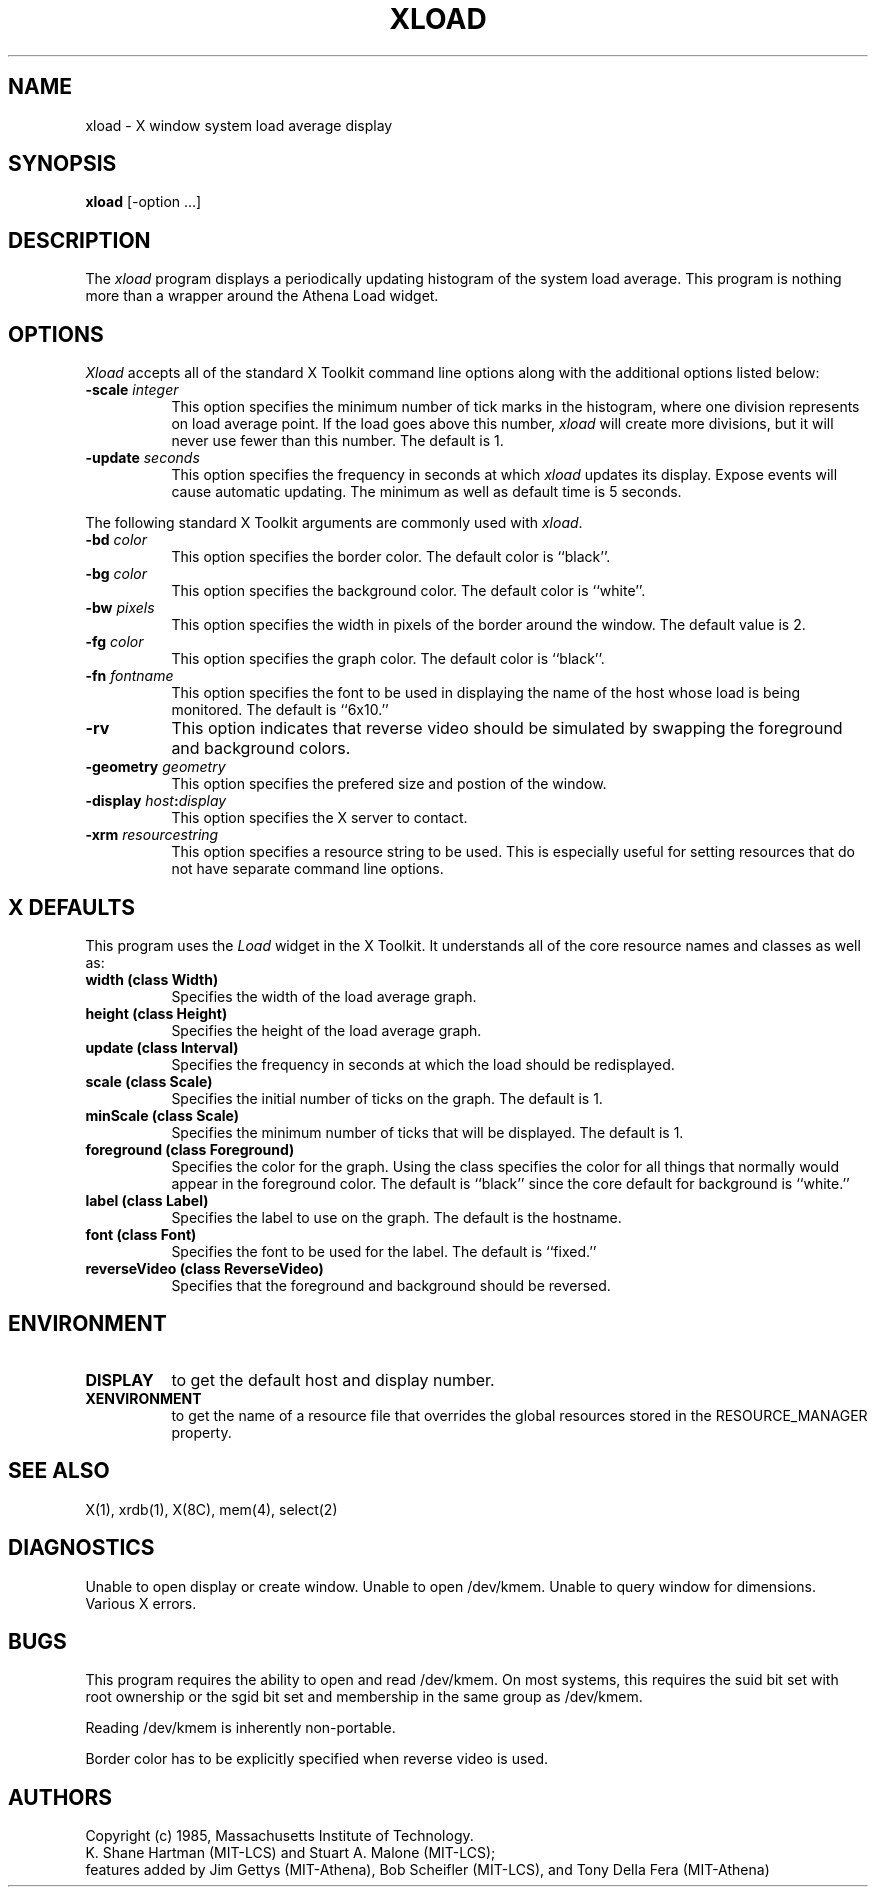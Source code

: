 .TH XLOAD 1 "1 March 1988" "X Version 11"
.SH NAME
xload - X window system load average display
.SH SYNOPSIS
.B xload
[-option ...]
.SH DESCRIPTION
The 
.I xload 
program displays a periodically updating histogram of the system load average.
This program is nothing more than a wrapper around the Athena Load widget.
.SH OPTIONS
.PP
.I Xload
accepts all of the standard X Toolkit command line options along with the 
additional options listed below:
.PP
.TP 8
.B \-scale \fIinteger\fP
This option specifies the minimum number of tick marks in the histogram,
where one division represents on load average point.  If the load goes
above this number, \fIxload\fP will create more divisions, but it will never
use fewer than this number.  The default is 1.
.PP
.TP 8
.B \-update \fIseconds\fP
This option specifies the frequency in seconds at which
.I xload
updates its display.  Expose events will cause automatic updating.  The minimum
as well as default time is 5 seconds.
.PP
The following standard X Toolkit arguments are commonly used
with \fIxload\fP.
.PP
.TP 8
.B \-bd \fIcolor\fP
This option specifies the border color.
The default color is ``black''.
.PP
.TP 8
.B \-bg \fIcolor\fP
This option specifies the background color.
The default color is ``white''.
.PP
.TP 8
.B \-bw \fIpixels\fP
This option specifies the width in pixels of the border around the window.
The default value is 2.
.PP
.TP 8
.B \-fg \fIcolor\fP
This option specifies the graph color.
The default color is ``black''.
.PP
.TP 8
.B \-fn \fIfontname\fP
This option specifies the font to be used in displaying the name of the 
host whose load is being monitored.  The default is ``6x10.''
.PP
.TP 8
.B \-rv
This option indicates that reverse video should be simulated by swapping the
foreground and background colors.
.PP
.TP 8
.B \-geometry \fIgeometry\fP
This option specifies the prefered size and postion of the window.
.PP
.TP 8
.B \-display \fIhost\fP:\fIdisplay\fP
This option specifies the X server to contact.
.PP
.TP 8
.B \-xrm \fIresourcestring\fP
This option specifies a resource string to be used.  This is especially
useful for setting resources that do not have separate command line options.
.SH "X DEFAULTS"
.PP
This program uses the 
.I Load
widget in the X Toolkit.  It understands all of the core resource names and
classes as well as:
.TP 8
.B width (class Width)
Specifies the width of the load average graph.
.TP 8
.B height (class Height)
Specifies the height of the load average graph.
.TP 8
.B update (class Interval)
Specifies the frequency in seconds at which the load should be redisplayed.
.TP 8
.B scale (class Scale)
Specifies the initial number of ticks on the graph.  The default is 1.
.TP 8
.B minScale (class Scale)
Specifies the minimum number of ticks that will be displayed.  The default
is 1.
.TP 8
.B foreground (class Foreground)
Specifies the color for the graph.  Using the class specifies the
color for all things that normally would appear in the foreground color.
The default is ``black'' since the core default for background is ``white.''
.TP 8
.B label (class Label)
Specifies the label to use on the graph.  The default is the hostname.
.TP 8
.B font (class Font)
Specifies the font to be used for the label.  The default is ``fixed.''
.TP 8
.B reverseVideo (class ReverseVideo)
Specifies that the foreground and background should be reversed.
.SH ENVIRONMENT
.PP
.TP 8
.B DISPLAY 
to get the default host and display number.
.TP 8
.B XENVIRONMENT
to get the name of a resource file that overrides the global resources 
stored in the RESOURCE_MANAGER property.
.SH SEE ALSO
X(1), xrdb(1), X(8C), mem(4), select(2)
.SH DIAGNOSTICS
Unable to open display or create window. Unable to open /dev/kmem.
Unable to query window for dimensions. Various X errors.
.SH BUGS
This program 
requires the ability to open and read /dev/kmem. On most systems, this requires
the suid bit set with root ownership or the sgid bit set and membership in 
the same group as /dev/kmem. 
.PP
Reading /dev/kmem is inherently non-portable.
.PP
Border color has to be explicitly specified when reverse video is used.
.SH AUTHORS
Copyright (c) 1985, Massachusetts Institute of Technology.
.br
K. Shane Hartman (MIT-LCS) and Stuart A. Malone (MIT-LCS);
.br
features added by Jim Gettys (MIT-Athena), Bob Scheifler (MIT-LCS),
and Tony Della Fera (MIT-Athena)
